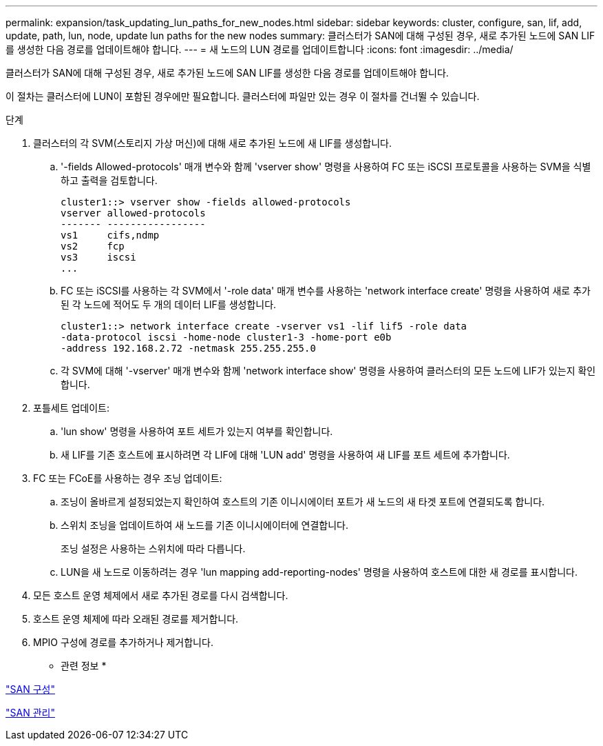 ---
permalink: expansion/task_updating_lun_paths_for_new_nodes.html 
sidebar: sidebar 
keywords: cluster, configure, san, lif, add, update, path, lun, node, update lun paths for the new nodes 
summary: 클러스터가 SAN에 대해 구성된 경우, 새로 추가된 노드에 SAN LIF를 생성한 다음 경로를 업데이트해야 합니다. 
---
= 새 노드의 LUN 경로를 업데이트합니다
:icons: font
:imagesdir: ../media/


[role="lead"]
클러스터가 SAN에 대해 구성된 경우, 새로 추가된 노드에 SAN LIF를 생성한 다음 경로를 업데이트해야 합니다.

이 절차는 클러스터에 LUN이 포함된 경우에만 필요합니다. 클러스터에 파일만 있는 경우 이 절차를 건너뛸 수 있습니다.

.단계
. 클러스터의 각 SVM(스토리지 가상 머신)에 대해 새로 추가된 노드에 새 LIF를 생성합니다.
+
.. '-fields Allowed-protocols' 매개 변수와 함께 'vserver show' 명령을 사용하여 FC 또는 iSCSI 프로토콜을 사용하는 SVM을 식별하고 출력을 검토합니다.
+
[listing]
----
cluster1::> vserver show -fields allowed-protocols
vserver allowed-protocols
------- -----------------
vs1     cifs,ndmp
vs2     fcp
vs3     iscsi
...
----
.. FC 또는 iSCSI를 사용하는 각 SVM에서 '-role data' 매개 변수를 사용하는 'network interface create' 명령을 사용하여 새로 추가된 각 노드에 적어도 두 개의 데이터 LIF를 생성합니다.
+
[listing]
----
cluster1::> network interface create -vserver vs1 -lif lif5 -role data
-data-protocol iscsi -home-node cluster1-3 -home-port e0b
-address 192.168.2.72 -netmask 255.255.255.0
----
.. 각 SVM에 대해 '-vserver' 매개 변수와 함께 'network interface show' 명령을 사용하여 클러스터의 모든 노드에 LIF가 있는지 확인합니다.


. 포틀세트 업데이트:
+
.. 'lun show' 명령을 사용하여 포트 세트가 있는지 여부를 확인합니다.
.. 새 LIF를 기존 호스트에 표시하려면 각 LIF에 대해 'LUN add' 명령을 사용하여 새 LIF를 포트 세트에 추가합니다.


. FC 또는 FCoE를 사용하는 경우 조닝 업데이트:
+
.. 조닝이 올바르게 설정되었는지 확인하여 호스트의 기존 이니시에이터 포트가 새 노드의 새 타겟 포트에 연결되도록 합니다.
.. 스위치 조닝을 업데이트하여 새 노드를 기존 이니시에이터에 연결합니다.
+
조닝 설정은 사용하는 스위치에 따라 다릅니다.

.. LUN을 새 노드로 이동하려는 경우 'lun mapping add-reporting-nodes' 명령을 사용하여 호스트에 대한 새 경로를 표시합니다.


. 모든 호스트 운영 체제에서 새로 추가된 경로를 다시 검색합니다.
. 호스트 운영 체제에 따라 오래된 경로를 제거합니다.
. MPIO 구성에 경로를 추가하거나 제거합니다.


* 관련 정보 *

https://docs.netapp.com/us-en/ontap/san-config/index.html["SAN 구성"^]

https://docs.netapp.com/us-en/ontap/san-admin/index.html["SAN 관리"^]
